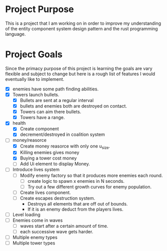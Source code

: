 * Project Purpose
  This is a project that I am working on in order to improve my understanding of the entity component system design pattern and the rust programming language.
* Project Goals
  Since the primacy purpose of this project is learning the goals are vary flexible and subject to change but here is a rough list of features I would eventually like to implement.
  - [X] enemies have some path finding abilities.
  - [X] Towers launch bullets.
    - [X] Bullets are sent at a regular interval
    - [X] bullets and enemies both are destroyed on contact.
    - [X] Towers can aim there bullets.
    - [X] Towers have a range.
  - [X] health
    - [X] Create component
    - [X] decrement/destroyed in coalition system
  - [-] money/reasorce
    - [X] Create money reasorce with only one u_size.
    - [X] Killing enemies gives money
    - [X] Buying a tower cost money
    - [ ] Add Ui element to display Money. 
  - [ ] Introduce lives system
    - [ ] Modify enemy factory so that it produces more enemies each round.
      - [ ] create logic to spawn x enemies in N seconds.
      - [ ] Try out a few different growth curves for enemy population. 
    - [ ] Create lives component.
    - [ ] Create escapes destruction system.
      - Destroys all elements that are off out of bounds.
      - If it is an enemy deduct from the players lives.
  - [ ] Level loading
  - [ ] Enemies come in waves
    - [ ] waves start after a certain amount of time.
    - [ ] each successive wave gets harder.
  - [ ] Multiple enemy types
  - [ ] Multiple tower types
